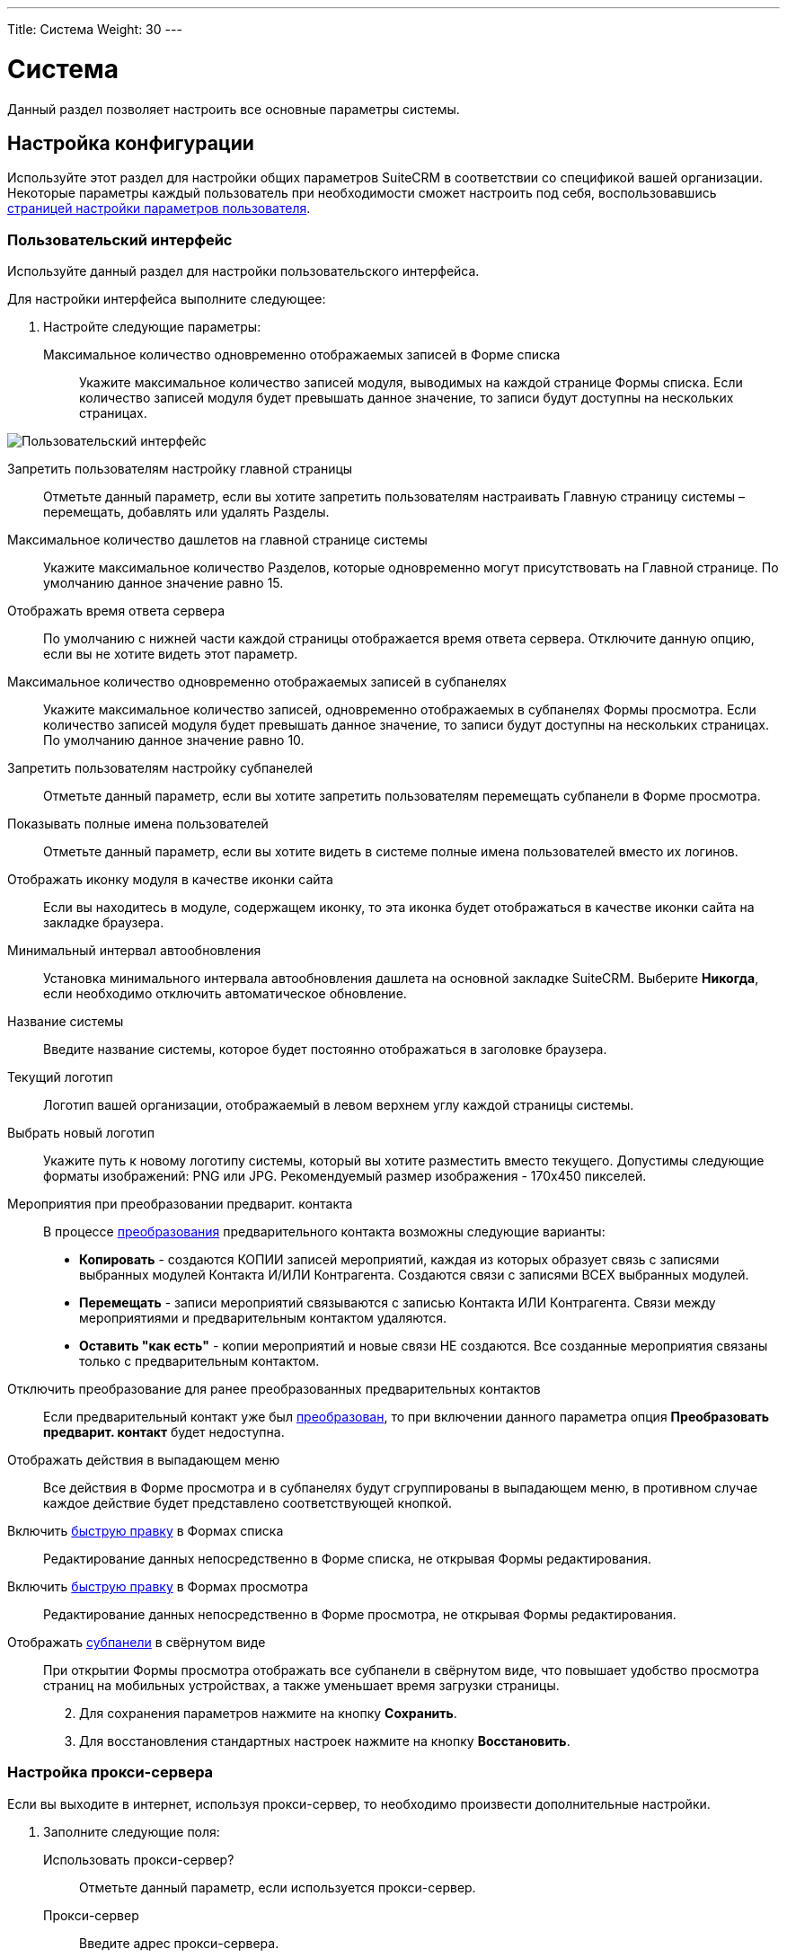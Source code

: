 ---
Title: Система
Weight: 30
---

:author: likhobory
:email: likhobory@mail.ru

:toc:
:toc-title: Оглавление
:toclevels: 3

:experimental:   

:imagesdir: /images/ru/admin/System

ifdef::env-github[:imagesdir: ../../../static/images/ru/admin/System]

:btn: btn:

ifdef::env-github[:btn:]


= Система

Данный раздел позволяет настроить все основные параметры системы.

== Настройка конфигурации

Используйте этот раздел для настройки общих параметров SuiteCRM в соответствии со спецификой вашей организации. Некоторые параметры каждый пользователь при необходимости сможет настроить под себя, воспользовавшись link:../../../user/introduction/managing-user-accounts[страницей настройки параметров пользователя].

=== Пользовательский интерфейс

Используйте данный раздел для настройки пользовательского интерфейса.

Для настройки интерфейса выполните следующее:

 .	Настройте следующие параметры:

Максимальное количество одновременно отображаемых записей в Форме списка:: Укажите максимальное количество записей модуля, выводимых на каждой странице Формы списка. Если количество записей модуля будет превышать данное значение, то записи будут доступны на нескольких страницах.

image:image1.png[Пользовательский интерфейс]

Запретить пользователям настройку главной страницы:: Отметьте данный параметр, если вы хотите запретить пользователям настраивать Главную страницу системы – перемещать, добавлять или удалять Разделы.
Максимальное количество дашлетов на главной странице системы:: Укажите максимальное количество Разделов, которые одновременно могут присутствовать на Главной странице. По умолчанию данное значение равно 15. 
Отображать время ответа сервера:: По умолчанию с нижней части каждой страницы отображается время ответа сервера. Отключите данную опцию, если вы не хотите видеть этот параметр. 
Максимальное количество одновременно отображаемых записей в субпанелях:: Укажите максимальное количество записей, одновременно отображаемых в субпанелях Формы просмотра. Если количество записей модуля будет превышать данное значение, то записи будут доступны на нескольких страницах. По умолчанию данное значение равно 10. 
Запретить пользователям настройку субпанелей:: Отметьте данный параметр, если вы хотите запретить пользователям  перемещать субпанели в Форме просмотра. 
Показывать полные имена пользователей:: Отметьте данный параметр, если вы хотите видеть в системе полные имена пользователей вместо их логинов. 
Отображать иконку модуля в качестве иконки сайта:: Если вы находитесь в модуле, содержащем иконку, то эта иконка будет отображаться в качестве иконки сайта на закладке браузера.
Минимальный интервал автообновления:: Установка минимального интервала автообновления дашлета на основной закладке SuiteCRM. Выберите *Никогда*, если необходимо отключить автоматическое обновление.
Название системы:: Введите название системы, которое будет постоянно отображаться в заголовке браузера.
Текущий логотип:: Логотип вашей организации, отображаемый в левом верхнем углу каждой страницы системы.
Выбрать новый логотип:: Укажите путь к новому логотипу системы, который вы хотите разместить вместо текущего. Допустимы следующие форматы изображений: PNG или JPG. Рекомендуемый размер изображения - 170x450 пикселей.
Мероприятия при преобразовании предварит. контакта:: В процессе link:../../../user/core-modules/leads/#_преобразование_предварительного_контакта[преобразования] предварительного контакта возможны следующие варианты:

*	*Копировать* - создаются КОПИИ записей мероприятий, каждая из которых образует связь с записями выбранных модулей Контакта И/ИЛИ Контрагента. Создаются связи  с записями ВСЕХ выбранных модулей.
*	*Перемещать* - записи мероприятий связываются с записью Контакта ИЛИ Контрагента. Связи между мероприятиями и предварительным контактом удаляются.
*	*Оставить "как есть"* - копии мероприятий и новые связи НЕ создаются. Все созданные мероприятия связаны только с предварительным контактом.

Отключить преобразование для ранее преобразованных предварительных контактов:: Если предварительный контакт уже был link:../../../user/core-modules/leads/#_преобразование_предварительного_контакта[преобразован], то при включении данного параметра опция *Преобразовать предварит. контакт* будет недоступна.
Отображать действия в выпадающем меню:: Все действия в Форме просмотра и в субпанелях будут сгруппированы в выпадающем меню, в противном случае каждое действие будет представлено соответствующей кнопкой. +
Включить link:../../../user/introduction/user-interface/in-line-editing/[быструю правку] в Формах списка:: Редактирование данных непосредственно в Форме списка, не открывая Формы редактирования. +
Включить link:../../../user/introduction/user-interface/in-line-editing/[быструю правку] в Формах просмотра:: Редактирование данных непосредственно в Форме просмотра, не открывая Формы редактирования.[[Collapced]] +
Отображать link:../../../user/introduction/user-interface/views/#_субпанели[субпанели] в свёрнутом виде:: При открытии Формы просмотра отображать все субпанели в свёрнутом виде, что повышает удобство просмотра страниц на мобильных устройствах, а также уменьшает время загрузки страницы.

[start=2]
 .	Для сохранения параметров нажмите на кнопку {btn}[Сохранить].
 .	Для восстановления стандартных настроек нажмите на кнопку {btn}[Восстановить].

=== Настройка прокси-сервера 

Если вы выходите в интернет, используя прокси-сервер, то  необходимо произвести дополнительные настройки.
 
 .	Заполните следующие поля:
Использовать прокси-сервер?:: Отметьте данный параметр, если используется прокси-сервер.
Прокси-сервер:: Введите адрес прокси-сервера.
Порт:: Введите порт прокси-сервера. 
Аутентификация?:: Отметьте данный параметр, если прокси-сервер требует аутентификации.
Логин:: Введите логин.
Пароль:: Введите пароль.

[start=2]
 .	Для сохранения параметров нажмите на кнопку {btn}[Сохранить].
 .	Для восстановления стандартных настроек нажмите на кнопку {btn}[Восстановить].

=== Дополнительные настройки

 .	Вы также можете настроить следующие дополнительные параметры:
 
Проверка IP-адреса пользователя:: В целях безопасности проверяются IP-адреса пользователей, входящих в систему. Параметр установлен по умолчанию.

{{% notice note %}}
Если IP-адрес сервера регулярно меняется (например, с целью снижения нагрузки на сервер при большом количестве подключений), и подобная смена произошла во время работы пользователя в системе, то сеанс работы пользователя в системе будет автоматически завершён. В браузере отобразится страница ввода логина/пароля.
{{% /notice %}}

Вести журнал медленных запросов:: Выберите данный параметр для фиксации в файле suitecrm.log всех медленных запросов. Информация может быть полезна при анализе производительности системы. 
Максимальный размер загружаемого файла:: Укажите максимальный размер файла в байтах, который может быть загружен в систему.

{{% notice info %}}
Максимальный размер загружаемого файла также зависит от настроек PHP.
{{% /notice %}}

Вести журнал использования памяти:: Выберите данный параметр для фиксации использования памяти в файле *_suitecrm.log_*.
Пороговое время выполнения медленных запросов:: Укажите в миллисекундах пороговое значение времени для медленных запросов. Запросы, выполнение которых занимает больше времени, чем указанное значение, будут фиксироваться в файле *_suitecrm.log_*. Информация может быть полезна при анализе производительности системы.
Отображать стековую трассировку ошибок:: При включении данного параметра система будет отображать  локализацию ошибки (если таковая произойдёт) в стековом трассировщике приложения. Информация предназначена для отладки приложения.
Режим разработчика:: Выберите данный параметр для отключения кэширования данных. В этом случае вы можете сразу видеть любые изменения языковых файлов, шаблонов и vardefs, без дополнительной очистки кэша.
Параметры доступности vCal:: Используйте этот параметр для указания количества месяцев, в течение которых возможна публикация данных о занятости (звонки и встречи) из календаря. При включённой публикации допустимы значения от 1 до 12 месяцев. Для выключения возможности публикации введите "0".
Максимальное количество импортируемых записей:: Укажите максимально допустимое количество строк в импортируемом файле. Если количество импортируемых строк будет превышать указанное здесь значение, то будет выдано соответствующее предупреждение. Если значение оставить пустым, то разрешается импорт неограниченного количества строк.

[start=2]
 .	Для сохранения параметров нажмите на кнопку {btn}[Сохранить].
 .	Для восстановления стандартных настроек нажмите на кнопку {btn}[Восстановить].

=== Параметры журнала

В журнале фиксируются события, происходящие  во время работы с системой. По умолчанию данные записываются в файл *_suitecrm.log_*, который расположен в корневой папке системы. В случае возникновения любой нештатной ситуации вы всегда можете обратиться к файлу журнала, что может помочь в решении возникших проблем.

При обновлении SuiteCRM параметры журнала переносятся из файла log4.php предыдущей версии системы.
 
При необходимости можно изменить уровень детализации фиксируемых событий.

Доступны следующие уровни детализации:

*	*Debug*: Фиксация сообщений, помогающих в отладке приложения.
*	*Info*: Фиксация информационных сообщений.
*	*Warn*: Фиксация предупреждающих сообщений.
*	*Error*: Фиксация сообщений об ошибках.
*	*Fatal*: Фиксация сообщений о серьёзных ошибках, приводящих к прекращению работы приложения. Данный уровень детализации установлен по умолчанию.
*	*Security*: Фиксация событий, которые могут поставить под угрозу безопасность приложения.
*	*Off*. Отключение фиксации любых событий.
При указании определённого уровня детализации будут созданы файлы журналов как для указанного, так и для всех предыдущих уровней. Например, при указании уровня *Error*, будут созданы файлы журналов для уровней *Error*, *Fatal*  и *Security*.

image:image2.png[Параметры журнала]

Размер файла журнала по умолчанию равен 10 MB. Использование файлов журнала большого размера может замедлить работу системы. Если вы просматриваете файлы журнала регулярно, то рекомендуется осуществлять просмотр событий с последней зафиксированной контрольной точки. 

Для настройки параметров журнала выполните следующее:

 .	В параметрах журнала заполните следующие поля:
 
Имя файла журнала:: Укажите имя файла журнала.
Расширение:: Укажите расширение файла журнала. По умолчанию используется *log*.
Дополнительный суффикс имени файла журнала:: Из выпадающего списка выберите название временного интервала, которое будет  добавлено к основному имени файла. Это поможет вам определить необходимый файл при просмотре журнала.
Максимальный размер файла журнала:: Укажите максимальный размер файла журнала в мегабайтах. Значение по умолчанию - 10MB.
Уровень детализации:: Из выпадающего списка выберите необходимый уровень детализации. По умолчанию используется *Fatal*.
Формат даты по умолчанию:: Укажите формат даты по умолчанию, используемый в файле журнала. Формат link:http://us2.php.net/strftime[должен поддерживаться функцией^] *strftime*. Значение по умолчанию -  %c.
Максимальное количество файлов журнала:: Укажите максимально допустимое количество файлов журнала. Если данное число будет превышено, то будут удаляться наиболее ранние файлы журнала. Значение по умолчанию – 10 файлов.

[start=2] 
 .	Для сохранения параметров нажмите на кнопку {btn}[Сохранить].
 .	Для восстановления стандартных настроек нажмите на кнопку {btn}[Восстановить].
 
[discrete]
==== Для просмотра журнала выполните следующее:

 .	Нажмите на ссылку  *Просмотр журнала*, расположенную в нижней части страницы настроек конфигурации. 
 .	Нажмите на одну из следующих кнопок:
*	*Показать все*  - для просмотра всего журнала.
*	*Далее*  - для просмотра последних записей журнала.
*	*Установить контрольную точку* - для просмотра записей, появившиеся с момента нажатия этой кнопки и до момента нажатия на кнопку {btn}[Обновить с контр. точки].
 
Например, для анализа возникшей проблемы выберите уровень *Debug* и нажмите на ссылку *Просмотр журнала*. 

image:image3.png[Просмотр журнала]

На появившейся странице нажмите на кнопку {btn}[Показать все] для просмотра всего журнала. Для просмотра последних событий, произошедших после нажатия на кнопку {btn}[Показать все], нажмите на кнопку {btn}[Далее]. +
Для анализа определённых событий: откройте журнал на отдельной вкладке браузера и нажмите на кнопку {btn}[Установить контрольную точку], на основной вкладке системы выполните необходимые действия, вернитесь на вкладку журнала и  нажмите на кнопку {btn}[Обновить с контр. точки].

[start=3]
 . Для поиска отдельной фразы воспользуйтесь окном поиска браузера (Ctrl+F). При использовании в окне поиска регулярных выражений отметьте опцию *RegExp*. После ввода критериев поиска нажмите на кнопку {btn}[Enter] для запуска процесса поиска. 

{{% notice note %}}
Параметр '*Игнорировать записи, полученные с вашего IP-адреса*' в данный момент не используется.
{{% /notice %}}

== Планировщик

Используйте раздел для настройки выполнения регулярных заданий, таких как проверка почтовых ящиков для входящей почты, рассылки электронных писем, генерации отчётов по расписанию, очистки таблиц БД и многого другого. 

image:image4.png[Планировщик]
 
Для выполнения заданий в SuiteCRM используются ресурсы внешних планировщиков, таких как cron (в UNIX-подобных операционных системах) или планировщик заданий (в Windows).

Ниже перечислен стандартный список доступных заданий, который при необходимости может быть дополнен администратором SuiteCRM:

Очищать базу данных первого числа каждого месяца:: Задание проверяет все таблицы системы на наличие записей, помеченных на удаление (deleted = 1) и физически удаляет найденные записи из базы данных первого числа каждого месяца. Резервные копии файлов очищаемых таблиц помещаются в папку cache/backups, к названиям создаваемых копий добавляется информация о дате/времени создания резервного файла.  
Проверять почтовые ящики для входящей почты:: Задание проверяет почтовые ящики активных учётных записей, настроенных в разделе 
link:../email/#_входящие_e_mail[Входящие E-mail] панели администрирования. 
Запускать ночью проверку почтовых ящиков для возвращаемых писем:: Задание проверяет все учётные записи, у которых в колонке *Действие* указано *Обработка возврата*. Задание является важной составляющей при проведении  link:../../../user/core-modules/campaigns/#_подготовка_к_рассылке[массовой рассылки] писем.
Запускать ночью массовую рассылку писем:: Задание обрабатывает очередь исходящих писем при проведении массовой рассылки.
Очищать таблицы трекера:: Задание очищает таблицы tracker и tracker_sessions каждые 30 дней.
Отправлять напоминания о мероприятиях по E-mail:: Задание отправляет электронные письма с напоминанием о предстоящем звонке или встрече.
Очищать очередь заданий:: Задание помечает в БД как удалённые  (deleted=1) выполненные задания, которые были созданы более 7 дней назад и удаляет из БД записи с выполненными заданиями, которые были созданы более 21 дня назад. 
Удалить неиспользуемые файлы из системы:: Некоторые записи в системе (например, Документы или Заметки) содержат ссылки на файлы, которые физически хранятся в отдельной папке системы. Если такая запись была удалена из SuiteCRM (deleted=1), то  после автоматической очистки таблиц планировщиком 1-го числа следующего месяца такая запись будет физически удалена из БД. При выполнении текущего задания будут удалены все файлы, связанные с удалённой записью.  
Очищать ленту событий:: Задание удаляет из ленты все события, произошедшие более 30 дней назад.
Выполнять настроенные процессы:: Задание выполняет действия, настроенные в модуле 
link:../../../user/advanced-modules/workflow[Процессы].
Портал - проверять почтовые ящики для входящей почты:: Задание необходимо для работы с Обращениями через внешний портал.
Индексировать неиндексированные документы:: Задание индексирует документы для выполнения по ним link:../../../user/introduction/user-interface/search[полнотекстового поиска].
Оптимизировать индекс полнотекстового поиска:: Задание необходимо для выполнения полнотекстового поиска.
Создавать отчёты по расписанию:: Задание создаёт и рассылает отчёты, указанные в модуле 
link:../../../user/advanced-modules/reports/#_отчёты_по_расписанию[Отчёты по расписанию].


=== Настройка заданий планировщика

Для UNIX-подобных операционных систем необходимо отредактировать файл crontab. 

[discrete]
==== Редактирование файла crontab

 .	В командной строке наберите

[source,shell]
crontab -e

[start=2]
 .	Добавьте следующую строку в открывшемся файле, указав полный путь к файлам системы:
 
[source,shell]
 * * * * * cd /path/to/suitecrm; /path/to/php -c/path/to/php.ini -f cron.php /dev/null 2>&1
 
где:

*path/to/suitecrm* – путь к папке с установленной системой 

*path/to/php* – путь к папке с PHP

*path/to/php.ini*  – путь к используемому файлу конфигурации PHP 

[start=3]
 .	Сохраните внесённые изменения и закройте файл.

[discrete]
==== При возникновении проблем выполните следующее:

 .	Определите, от чьего имени запущен Apache.
Если для размещения системы вы воспользовались услугами хостинговой кампании, то при правильной настройке окружения виртуального хоста Apache будет запущен под вашим логином в вашей виртуальной папке. Уточнить данную информацию вы можете у вашего хостера. 
Также можно выполнить следующее:
 ..	Откройте файл *_httpd.conf_*.  Его локализация может быть различна в зависимости от дистрибутива ОС. 
 ..	Найдите строку, начинающуюся со слова “User”. Следующее за ним слово и будет означать имя пользователя, под которым запущен веб-сервер.

[start=2] 
 .	Проверьте настройки PHP.

Проверьте наличие библиотек для работы с БД и IMAP, библиотек cURL.

Проверьте наличие  бинарного файла PHP (или php) и связанных с ним библиотек.  Как правило, данные файлы находятся в папках *_/usr/bin_* или *_/usr/local/bin_*. Если файлы в указанных папках отсутствуют – выполните команду

[source,shell]
which php

которая укажет путь к необходимым файлам.

Если файлы все же не были найдены – обратитесь к разделу <<Решение возможных проблем>>.

[start=3]
 .	Создайте задачу для пользователя Apache. Для этого в командной строке введите

 
[source,shell] 
crontab -e -u [пользователь Apache]. 

Добавьте следующую строку в открывшемся файле, указав полный путь к файлам системы:
 
[source,shell]
* * * * * cd /path/to/suitecrm; php -f cron.php > /dev/null 2>&1

Для дополнительной настройки времени выполнения задания вы можете изменить указанную строку. 
В данном примере задание будет выполняться каждые три минуты: 

[source,shell]
*/3 * * * * cd /path/to/suitecrm; php -f cron.php> /dev/null 2>&1

Для получения дополнительной информации о настройке планировщика в командной строке наберите:

[source,shell]
 man crontab
 
[start=4] 
 .	Рекомендуется протестировать добавленную задачу, выполнив из командной строки:
 
[source,shell]
 cd /path/to/suitecrm; php -f cron.php> /dev/null 2>&1 
 
Если при выполнении команды возникли проблемы – обратитесь к разделу <<Решение возможных проблем>>.

[start=5] 
 .	Сохраните и закройте файл.

В Microsoft Windows используйте планировщик заданий:

 .	Создайте командный файл, в котором будут содержаться необходимые команды.
 .	В командный файл добавьте следующие строки (предполагается, что система установлена на диск «С»):
*	cd c:\path\to\SuiteCRM
*	c:\path\to\php.exe -c c:\windows\php.ini -f cron.php

[start=3] 
 .	Запустите командный файл для проверки отсутствия в нём ошибок.

 .	При возникновении проблем выполните следующее:
 ..	Проверьте, что установленная версия PHP не ниже той, что указана в 
link:../../compatibility-matrix[таблице совместимости].
 ..	Проверьте  наличие необходимых файлов (в т.ч. php-cgi.exe), а также подключение всех необходимых библиотек в файле php.ini.
 .	Создайте BAT или CMD-файл и добавьте в него вышеуказанные строки.
 .	Протестируйте созданный файл в консоли.
 .	В панели управления запустите планировщик, добавьте в него новую задачу, в качестве действия укажите путь к  созданному командному файлу и настройте задачу на ежеминутное выполнение.

[discrete]
==== Для создания нового задания выполните следующее:

 .	В меню планировщика нажмите пункт *Создать задание*.

image:image5.png[Создать задание»]

[start=2] 
 .	Настройте следующие основные параметры:
 
Название задания:: Введите название задания.
Статус:: Из выпадающего списка выберите *Активно*,  чтобы задание выполнялось в указанное время или *Не активно*,  чтобы задание была сохранено, но не выполнялось. 
Задание:: Из выпадающего списка выберите задание.
URL задания:: Если в качестве задания выбрано *URL*, то в это поле введите адрес скрипта для запуска задания с указанного веб-сервера. Пример использования URL в задании планировщика описан в разделе 
link:../google-maps/#_геокодирование_адресов[Геокодирование адресов].
Периодичность:: Укажите периодичность выполнения задания. По умолчанию отображаются основные параметры планировщика, где вы можете задать периодичность выполнения задания в часах или минутах. По умолчанию задания выполняется ежеминутно.

[start=3] 
 .	Для настройки расписания с более детальными параметрами нажмите на ссылку *Показать дополнительные параметры*. Здесь также вы можете указать следующие параметры:

Выполнить, если пропущена:: Выполнять все пропущенные ранее задания.
Дата и время начала:: При помощи календаря укажите дату и время начала выполнения задания.
Дата и время окончания:: При помощи календаря укажите дату и время окончания выполнения задания.
Задание активно с:: Укажите время, с которого выполняется задание.
Задание активно до:: Укажите время,  до которого выполняется задание.

[start=4]
 .	Нажмите на кнопку {btn}[Сохранить] для сохранения задания; нажмите на кнопку {btn}[Отказаться] для возврата в панель администрирования без сохранения внесённых изменений. 

 .	Для экспорта одного или нескольких заданий планировщика в формат CSV нажмите на кнопку {btn}[Экспортирование], расположенную над списком заданий.
 
=== Управление заданиями планировщика

 .	В панели администрирования откройте раздел *Планировщик*.
 .	Выберите необходимое задание и при необходимости измените соответствующие настройки. Здесь же вы можете дублировать или удалить текущее задание. 
 .	Нажмите на кнопку {btn}[Сохранить] для сохранения задания; нажмите на кнопку {btn}[Отказаться] для возврата в панель администрирования без сохранения внесённых изменений. 

=== Решение возможных проблем

[discrete]
==== Linux

 .	Планировщик не выполнил задание, даже несмотря на то, что в файле cron.log зафиксировано, что crontab выполнил указанное задание.
 ..	В переменной окружения PATH пользователя, от имени которого запущен веб-сервер, не прописан путь к файлам PHP.

Пропишите путь к файлам PHP  непосредственно в crontab, например:

[source,shell]
* * * * /usr/local/bin/php -f cron.php > /dev/null 2>&1

[start=2]
 ..	В переменной окружения *PATH* пользователя, от имени которого запущен веб-сервер, не прописан путь к файлу php.ini, и поэтому модули (такие как mod_mysql и mod_imap) недоступны во время выполнения.

Пропишите путь к файлу php.ini непосредственно в crontab, например:

[source,shell]
   * * * * php -c /path/to/php.ini -f cron.php > /dev/null 2>&1

[start=2]
 .	Место размещения файлов PHP не обнаружено. 

*	В планировщике измените способ вызова файла *_cron.php_*.

Определите наличие программы *curl* или *wget* в системе при помощи команд

[source,shell]
which curl

[source,shell]
which wget

Если используется cURL, то планировщик должен содержать следующую строку:

[source,shell]
    * * * * curl --silent http://Domain/SuiteInstance/cron.php 
		 
где:

Domain -  название веб-сайта и

SuiteInstance – путь у папке с SuiteCRM.

Если используется wget, то планировщик должен содержать следующую строку:

[source,shell]
    * * * * wget -q http://Domain/SuiteInstance/cron.php

{{% notice note %}}
Программы curl и wget имеют множество дополнительных параметров, применение которых может быть различно в зависимости от используемой ОС. Опытным путём установите, какие именно параметры должны быть использованы в используемой версии ОС  и добавьте их в соответствующую  строку файла crontab.
{{% /notice %}}

[discrete]
==== Windows

 .	 Наиболее частая проблема – отсутствие подключения необходимых библиотек; в результате система не может получить доступ к базе данных или к почтовому серверу. Чтобы РНР имел доступ к необходимым библиотекам -  необходимо правильно указать путь к файлу конфигурации php.ini, содержащему всю необходимую информацию.
Узнать путь к файлу *_php.ini_* можно из листинга команды *_phpinfo();_*
 .	Вторая наиболее частая проблема – неверные настройки в файле *_php.ini_*, в частности - неверный путь к необходимым библиотекам. Для проверки настроек выполните следующее:
 ..	В текстовом редакторе откройте файл *_php.ini_*.
 ..	Найдите раздел, озаглавленный как *Paths and Directories*.
 ..	Проверьте параметр *extension_dir*, в значении которого должен быть указан путь к папке с библиотеками.
 ..	Путь к библиотекам также указан в переменной окружения $PATH$.
 ..	Исправьте все ошибки – как правило, указание абсолютного пути к папке с библиотеками решает данную проблему.

 .	Необходимые библиотеки отключены.
 ..	В текстовом редакторе откройте файл *_php.ini_*.
 ..	Найдите раздел, озаглавленный как *Dynamic Extensions*.
 ..	Перейдите к комментарию *Windows Extensions*, под ним перечислен список доступных библиотек.
 ..	Убедитесь, что необходимые расширения раскомментированы (перед ними отсутствует символ точки с запятой).  Для работы системы требуются как минимум следующие библиотеки: *php_curl, php_mysql* и  *php_imap*.

== Ключи OAuth

OAuth (Open Authorization)  - link:https://ru.wikipedia.org/wiki/OAuth[открытый протокол авторизации^], позволяющий предоставлять доступ к сторонним защищённым ресурсам пользователя  (фотографиям, видео и т.д.), без необходимости передавать запрашивающему  ресурсу логин и пароль. 
Для подключения по протоколу OAuth  требуется указать пару ключей: публичный ключ пользователя и секретный ключ. В системе может храниться неограниченное количество пар ключей.
 
=== Токены

link:https://ru.wikipedia.org/wiki/OAuth#Полномочия_и_токены[Токены^] создаются автоматически для каждого OAuth–соединения и отображаются в субпанели Формы просмотра соединения (См. также разделы link:../emails/inboundemail-oauth-howto[Настройка входящих E-mail с использованием OAuth] и link:../google-sync[Синхронизация с календарём Google]).

== Диагностика

Данный раздел используется в том случае,  если необходимо быстро получить настройки системы для дальнейшей диагностики и анализа. По окончании диагностики вся полученная информация сохраняется в виде zip-архива. Файл архива содержит основную информацию, необходимую для решения возможных проблем. При необходимости отправьте данный файл в службу технической поддержки. 

Для запуска процесса диагностики выполните следующее:

 .	В панели администрирования выберите раздел *Диагностика*. 
Появится перечень диагностических операций. По умолчанию выполняются все перечисленные операции. 

image:image6.png[Диагностика]
 
В процессе диагностики выполняются следующие операции:

Содержимое файла config.php:: Копирование файла  config.php из корневой директории системы. Перед копированием в целях безопасности пароль базы данных будет заменён звёздочками.
Содержимое папки Custom:: Копирование папки custom, содержащей все пользовательские изменения макетов модулей. 
Результат выполнения phpinfo():: Копирование данных, полученных при выполнении функции phpinfo.
MySQL - Дамп таблиц с данными о конфигурации системы:: Копирование нескольких таблиц базы данных, с заменой некоторой  информации звёздочками в целях безопасности. 
MySQL - Структура таблиц:: Сохранение  структуры всех таблиц базы даны в виде файла HTML.
MySQL - Основная информация:: Сохранение некоторой основной информации, такой как версия БД, кодировки и т.д.
Анализ контрольных сумм:: Подсчёт контрольных сумм всех файлов системы (MD5) и сравнение их с изначально подсчитанными контрольными суммами, содержащимися в файле files.md5. Это позволит определить, какие файлы системы были изменены.
Наличие файлов BeanList/BeanFiles:: Если в систему был загружен пользовательский модуль и его автор некорректно указал все необходимые связи, то могут возникнуть проблемы при работе с системой. Данная операция проверяет на корректность все связи системы. 
Получение содержимого файла журнала:: Копирование файла журнала.
Структура таблиц на основе VARDEFS:: Копирование структуры таблиц базы данных SuiteCRM.

[start=2]
 .	Уберите флажки с тех операций, которые вы не хотите запускать и нажмите на кнопку {btn}[Запустить диагностику].
 
Будет создан архив, содержащий результаты выполнения выбранных операций. 

image:image7.png[Диагностика-выполнение]

[start=3]
 .	Для сохранения или удаления результатов диагностики нажмите на соответствующие ссылки в нижней части перечня результатов диагностики. 

== Мастер импорта

Мастер импорта позволяет администратору SuiteCRM быстро осуществлять импорт данных в модули, у которых разрешена данная функция. Выберите необходимый модуль и нажмите на кнопку {btn}[Дальше].  

image:image8.png[Мастер импорта]

Процесс импорта осуществляется так же, как это описано в разделе 
link:../../../user/introduction/user-interface/record-management/#_импорт_данных[Импорт данных].


== Мастер обновления

После получения файла обновления системы загрузите его в систему, используя Мастер обновления. Более подробная информация содержится в разделе 
link:../../installation-guide/upgrading[Обновление системы]. 

== Резервные копии

Используйте данный раздел для создания резервных копий файлов системы. Обратите внимание, что в данном разделе не создаются резервные копии базы данных. 

Для создания резервной копии файлов системы выполните следующее:

 .	В панели администрирования нажмите на раздел *Резервные копии*.

image:image9.png[Резервные копии]

[start=2] 
 .	Укажите папку, которая должна быть доступна для записи для пользователя, под которым запущен веб-сервер. 
 .	Укажите название zip-архива, включая расширение файла.
 .	Нажмите на кнопку {btn}[Подтвердить настройки].

 .	Нажмите на кнопку {btn}[Создать резервную копию]. 

{{% notice note %}}
Для создания резервной копи базы данных обратитесь к соответствующей документации по вашей базе данных. 
{{% /notice %}}

== Восстановление

Используйте данный раздел для обновления и восстановления данных при переходе с предыдущих версий системы на новую. 
Большая часть из описанных ниже действий при необходимости может быть выполнена из <<Выполнение восстановления из командной строки,командной строки>>.


image:image10.png[Восстановление]

В разделе вам доступны следующие функции: 

Быстрое восстановление:: Восстановление и перестройка БД, расширений, Vardefs, разделов (Dashlets) у выбранных модулей. После выбора данной функции выберите необходимые модули и нажмите на кнопку {btn}[Восстановить]. С помощью данной функции вы также можете очистить кэш ленты событий.
Увеличение размера поля:: Увеличение размера char/varchar/text-полей в базе данных MSSQL.
Восстановление индекса ElasticSearch:: Восстановление индекса ElasticSearch; перед восстановлением убедитесь, что движок ElasticSearch 
link:../search/elasticsearch/set-up-suitecrm[включён].
Перестройка .htaccess-файла:: Изменение .htaccess для ограничения прямого доступа к файлам.
Перестройка файла конфигурации:: Перестройка файла config.php: обновление версии системы и добавление значений по умолчанию при отсутствии их явных объявлений. После выбора данной функции нажмите на кнопку {btn}[Восстановить].
Перестройка связей:: Перестройка связей метаданных и очистка файла кэша.
Перестройка заданий планировщика:: Перестройка запланированных заданий. После выбора данной функции нажмите на кнопку {btn}[Восстановление].
Перестройка дашлетов:: Перестройка кэш-файла дашлетов.
Перестройка Javascript Languages:: Перестройка javascript-версий языковых файлов.
Перестройка сжатых файлов Javascript:: Копирование оригинальных файлов Javascript и замена ими существующих сжатых файлов.
Перестройка JS Grouping Files:: Перезапись JS Grouping Files их более свежими версиями.
Минимизация файлов Javascript:: Минимизация оригинальных файлов Javascript и замена ими существующих сжатых файлов. 
Восстановление файлов Javascript:: Сжатие файлов Javascript, включая все внесённые изменения, но без перезаписи сжатыми файлами оригинальных файлов Javascript. 
Восстановление нестрочных полей:: Приведение названий полей пользовательских таблиц и файлов метаданных к нижнему регистру.[[RepairRoles]]
Восстановление ролей:: Добавление контроля доступа как к новым, так и к уже существующим модулям.  Функция особенно актуальна для пользователей, не имеющих прав администратора SuiteCRM, и работающими с новыми модулями, добавленными в систему.
Восстановление учётных записей входящей почты:: Восстановление учётных записей входящей почты и шифрование паролей.
Синхронизация учётных записей входящей почты:: Данный функционал используется при обновлении системы с версий 7.8 и более ранних. Детальная информация описана в разделе 
link:../../installation-guide/using-the-upgrade-wizard/#_синхронизация_учётных_записей_входящей_почты[Синхронизация учётных записей входящей почты].
Удаление XSS:: Удаление XSS-уязвимостей из базы данных. После выбора данной функции выберите необходимые модули и нажмите на кнопку {btn}[Выполнить].
Восстановление мероприятий:: Восстановление мероприятий (звонков, встреч) и дат. 
Включить/Отключить демо-пользователей:: Быстрое включение/отключение пользователей, добавленных в систему при заполнении БД демонстрационными данными в процессе установки системы.
Удаление неиспользуемых файлов из папки "upload":: 	Удаление файлов, ссылки на которые были удалены из БД; удаление может занять продолжительное время.
Восстановление utf-кодировки:: Восстановление записей с неправильно закодированными символами utf. +
Эта функция позволяет устранить проблему с кодировкой UTF-8. Данные, созданные в версиях 7.10.30+ и 7.11.19+, могут быть неправильно закодированы в базе данных, что может привести к проблемам с поиском, в том числе при использовании Elasticsearch.
Чтобы устранить эти проблемы, запустите указанную функцию либо непосредственно в браузере, либо из <<Выполнение восстановления из командной строки,командной строки>>.

{{% notice warning %}}
Перед запуском команды обязательно сделайте резервную копию базы данных, данные в таблицах будут обновлены!
{{% /notice %}}

Восстановление данных может выполняться в двух режимах: асинхронном и синхронном.

*Асинхронный режим*

* Используется по умолчанию
* Добавляет задание в очередь заданий
* Нормализует записи в пакетном режиме
* Требуется настройка cron

*Синхронный режим*

* Может запускаться либо непосредственно в браузере, либо из командной строки
* Восстанавливает данные во всех записях за один проход
* Результат выполнения будет выведен на экран только после того, как все записи будут восстановлены

Для запуска восстановления кодировки выполните следующее:

* Войдите в систему как администратор
* В системном меню выберите menu:Администрирование[Восстановление > Восстановление utf-кодировки]
* Выполните действия, указанные в предупреждающих сообщениях
* При необходимости измените имеющиеся на странице настройки
* Нажмите кнопку {btn}[Начать]
* В зависимости от выбранного режима выполнения вы увидите различные выходные данные 

=== Выполнение восстановления из командной строки

Часть вышеописанных команд при необходимости может быть выполнена из командной строки, непосредственно из корневой папки установленной системы:

{{% notice info %}}
Команда доступна в версии 7.11.0 и выше.
{{% /notice%}}

[discrete]
==== Очистка папки /cache

[source,shell]
----
./vendor/bin/robo clean:cache
----

{{% notice info %}}
Следующие команды доступны в версии 7.11.9 и выше.
{{% /notice%}}

[discrete]
==== Синхронизация таблиц с Vardefs

[source,shell] 
----
./vendor/bin/robo repair:database [--no-execute]
----

[horizontal]
*--no-execute*:: Укажите данный параметр, если нет необходимости выполнять SQL-запрос в конце процесса восстановления.

[discrete]
==== Восстановление расширений, находящихся в папке custom/Extension 

[source,shell]             
----
./vendor/bin/robo repair:rebuild-extensions [--show-output]
----

[horizontal]
*--show-output*:: Укажите данный параметр, если необходимо вывести в консоль детальный результат выполнения команды.

[discrete]
==== Перестройка связей, определённых в файлах modules/MODULE/vardefs.php

[source,shell]      
----
./vendor/bin/robo repair:rebuild-relationships [--show-output]
----

[horizontal]
*--show-output*:: Укажите данный параметр, если необходимо вывести в консоль детальный результат выполнения команды.

{{% notice info %}}
Следующие команды доступны в версии 7.12.3 и выше.
{{% /notice%}}

[discrete]
==== Восстановление utf-кодировки

[source,shell]      
----
./vendor/bin/robo repair:normalize-record-encoding [--sync-run | --help]
----

[horizontal]
*--sync-run*:: Укажите данный параметр, если необходимо выполнить восстановление кодировки в синхронном режиме.
*--help*:: Укажите данный параметр, если необходимо получить справку о дополнительных параметрах.

{{% notice tip %}}
Для получения полного перечня доступных заданий запустите команду `./vendor/bin/robo` без параметров.
{{% /notice%}}

== Валюта

Используйте данный раздел для добавления новых валют, а также для настройки курса валют. 

image:image11.png[Валюта]

Для каждой добавляемой валюты введите название, символ (например - Руб.), курс к доллару и код (например - RUR). Установите статус в значение *Не активна*, если вы не хотите использовать данную валюту в сделках. 

== Региональные настройки

Используйте данный раздел для настройки отображения дат, времени, символов валют, имён, а также для указания языка интерфейса по умолчанию. Если используется база данных MySQL,  вы также можете указать порядок сортировки записей приложения.

image:image12.png[Региональные настройки]

=== Интерфейс пользователя

Используйте данный раздел для настройки стандартных значений интерфейса системы. 
 
Формат даты:: Из выпадающего списка выберите стандартный формат даты. Каждый пользователь может использовать свой формат даты, заменив стандартный формат на странице настроек пользователя. 
Формат времени:: Из выпадающего списка выберите стандартный формат времени. Каждый пользователь может использовать свой формат времени, заменив стандартный формат на странице настроек пользователя. 
Языковой пакет:: Из выпадающего списка выберите стандартный языковой пакет, который будет использоваться в системе по умолчанию. На этом же языке будет отображаться стартовая страница ввода логина/пароля. При входе в систему пользователь сможет выбрать любой из установленных в систему языковых пакетов, выбрав соответствующее значение из списка на странице ввода логина/пароля. 
Формат имени:: Укажите стандартное приветствие и формат ФИО, которые будут отображаться в Формах списка и Формах просмотра. Каждый пользователь может использовать свой формат имени, заменив стандартный формат на странице настроек пользователя. 

=== Системная валюта

Используйте данный раздел для настройки стандартной валюты, используемой в системе. Каждый пользователь может установить своё значение, заменив стандартную валюту на странице настроек пользователя. 
 
Валюта:: Введите название используемой валюты.
Символ валюты:: Введите символ валюты.
Код валюты (ISO 4217):: Введите код валюты
Символ разделителя разрядов:: Введите символ разделителя разрядов.
Символ десятичного разделителя:: Введите символ десятичного разделителя.

=== Параметры экспорта

Используйте данный подраздел для настройки параметров экспорта, таких как символ разделителя и кодировка. Указанная кодировка также будет использоваться и при импорте данных. Параметры будут применяться ко всем пользователям системы, однако, каждый пользователь может изменить свои индивидуальные параметры на странице настроек пользователя.

По умолчанию в системе используется кодировка UTF-8. Поэтому, если, к примеру, вам необходимо загружать/выгружать данные в кодировке СР1251 – выбирайте соответствующую кодовую страницу.

По умолчанию, и пользователи, и администраторы SuiteCRM могут экспортировать данные. Однако пользователь с административными правами может запретить данную функцию обычным пользователям.

Символ разделителя:: Введите символ, разделяющий экспортируемые данные. 
Стандартная кодировка при импорте и экспорте данных:: Выберите необходимую кодовую страницу. Стандартное значение -  UTF-8. 
Отключить экспорт:: Запрет экспорта данных и администраторам, и пользователям SuiteCRM.
Разрешить экспорт только администратору:: Запрет экспорта данных обычным пользователям системы.

=== Сравнение

Данный подраздел доступен в системе только для пользователей БД MySQL. Параметр должен быть выставлен в соответствии с сортировкой данных в таблицах БД. Выберите необходимое значение из выпадающего списка. По умолчанию используется значение *utf8_general_ci*. Изменение этого параметра не приведёт к изменению существующих таблиц; все новые таблицы, созданные после изменений сортировки,  унаследуют способ сортировки в названиях таблиц. 
 
{{% notice note %}}
База данных выдаст ошибку, если запрос обращается к нескольким таблицам, имеющим различную сортировку данных.
{{% /notice %}}

Нажмите на кнопку {btn}[Сохранить] для сохранения настроек; нажмите на кнопку {btn}[Отказаться] для возврата в панель администрирования без сохранения внесённых изменений. 

== Лента событий

Лента событий информирует пользователей системы о происходящих в системе событиях: регистрации нового Контакта, Предварительного контакта, Сделки или Обращения. Также в ленте выводится соответствующая информация при изменении той или иной записи: конвертации предварительного контакта в контакт, закрытии сделки или обращения.

Вы можете включить отслеживание событий для следующих модулей: Предварительные контакты, Обращения, Сделки, Контакты. 

Дополнительно вы можете включить использование пользовательских ссылок, тем самым разрешив пользователям публиковать ссылки на другие веб-ресурсы, изображения и видео YouTube. 

Для настройки ленты событий выполните следующее:

 .	В панели администрирования  выберите раздел *Параметры ленты событий* и настройте следующие параметры:
 
image:image13.png[Лента событий] 
 
Включить ленту событий:: Доступность ленты событий для всех пользователей системы. Отобразить ленту можно нажав на кнопке {btn}[Добавление разделов] на главной странице системы и выбрав закладку *Разное*.
Включить для следующих модулей:: Отображение событий для выбранных модулей.
Включить пользовательские ссылки:: Возможность использования пользовательских ссылок.

[start=2]
 .	Для сохранения изменений нажмите на кнопку {btn}[Сохранить]. Для удаления всех записей из ленты событий нажмите на кнопку {btn}[Очистить ленту событий].
 
Любая запись ленты событий или пользовательская ссылка будет автоматически удалена из ленты через две недели после её создания.

== Темы

{{% notice info %}}
Раздел актуален для версий системы 7.8 и более ранних.
{{% /notice %}}

Используйте данный раздел для:

 .	Настройки доступности тем системы. Пользователи могут использовать только доступные темы. По умолчанию доступны все темы системы. Смена текущей темы у конкретного пользователя описана в разделе 
link:../../../user/introduction/managing-user-accounts/#_настройка_тем[Настройка тем].

image:image14.png[Темы]
 
[start=2] 
 .	Настройки стандартной темы – эта тема будет по умолчанию установлена для всех пользователей.
 .	Настройки цветовой схемы тем.  Для этого нажмите на названии  темы и внесите необходимые изменения в перечень параметров. Доступные параметры схем у различных тем могут различаться, на рисунке ниже представлена часть параметров темы *SuiteR*:

image:image15.png[Настройки цветовой схемы тем]
 

== Глобальный поиск

В данном разделе администратор может указать модули, которые пользователи могут использовать в процессе глобального поиска. Поиск  может производиться как в стандартных, так и в пользовательских модулях, установленных в систему. 

Для выбора модулей,  участвующих в поиске,  выполните следующее:

 .	 В панели администрирования выберите раздел *Глобальный поиск*.
 .	 Переместите в левую колонку модули, которые должны использоваться в процессе глобального поиска.
 .	 Нажмите на кнопку {btn}[Сохранить] для сохранения настроек; нажмите на кнопку {btn}[Отказаться] для возврата в панель администрирования без сохранения внесённых изменений. 

image:image16.png[Глобальный поиск]


== Языковые пакеты

В данном разделе администратор может указать доступные пользователям языки интерфейса системы. Один из указанных языковых пакетов пользователь сможет выбрать при входе в систему. Если в перечне отсутствует необходимый языковой пакет - загрузите и установите его как это описано в разделе 
link:../../installation-guide/languages/install-a-new-language[Русификация SuiteCRM].

Для выбора доступных языков  выполните следующее:

 .	 В панели администрирования выберите раздел *Языковые пакеты*.

image:image17.png[Языковые пакеты]
 
[start=2] 
 .	 Переместите в правую колонку те языковые пакеты, которые должны быть скрыты от пользователей (по умолчанию доступны все языковые пакеты).
 .	 Нажмите на кнопку {btn}[Сохранить] для сохранения настроек; нажмите на кнопку {btn}[Отказаться] для возврата в панель администрирования без сохранения внесённых изменений. 


== Подключения

Используйте данный раздел для управления  подключениями к внешним источникам данных. При настроенном подключении пользователи могут работать с внешней информацией непосредственно из Формы просмотра записи. Например, пользователь может обновить адреса и телефоны Контрагента. За дополнительной информацией обратитесь к разделу 
link:../../../user/introduction/user-interface/record-management/#_интеграция_данных_системы_с_внешними_данными[Интеграция данных системы с внешними данными]. 

Как правило, подключения используются в модулях, созданных на основе шаблонов *Персона* и *Компания*, например в модулях *Контакты*, *Предварительные контакты* и *Контрагенты*. Однако вы можете настраивать подключения как в стандартных, так и в пользовательских модулях. Основное требование к подобному модулю – он должен содержать Форму просмотра. 

У разработчиков есть возможность создавать  подключения к другим источникам данных, которые могут быть добавлены в систему через Загрузчик модулей. Дополнительные подключения также могут быть найдены в link:https://store.suitecrm.com[SuiteCRM Store^].

Для настройки подключения выполните следующее:

 .	В панели администрирования  выберите раздел *Подключения*.

image:image18.png[Подключения]

[start=2]
 .	Выберите подраздел *Настройка URL подключения*.

image:image19.png[URL подключения]

[start=3]
 .	Каждое доступное подключение отображается на отдельной вкладке. При необходимости отредактируйте URL подключения и нажмите на кнопку {btn}[Сохранить]. 

Для выбора модулей выполните следующее:

 .	В параметрах подключения выберите подраздел *Выбор модулей*. 

 .	Каждое доступное подключение будет отображено на отдельной вкладке. Вкладка содержит две колонки. В левой колонке содержатся модули, имеющие подключения к внешнему источнику данных. По умолчанию все модули отключены от внешних источников данных и содержатся в правой колонке.  
 .	Переместите необходимые модули в соответствующую колонку и нажмите на кнопку {btn}[Сохранить]. 

image:image20.png[Выбор подключённых модулей]
 
=== Настройка полей подключения

Здесь вы можете настроить соответствие полей подключения полям модуля системы. Подобные поля модуля будут отображать значок подключения. При наведении курсора мыши на значок будет отображено всплывающее окно с соответствующими данными.  

Для настройки полей подключения выполните следующее:

 .	В параметрах подключения выберите подраздел *Настройка полей*. 
 .	Каждое доступное подключение будет отображено на отдельной вкладке. В левой части вкладки расположены поля подключения, в правой части – выпадающие списки, из которых необходимо выбрать соответствующие поля модулей. 
 .	Выберите соответствующие поля модулей и нажмите на кнопку {btn}[Сохранить].

=== Управление поиском данных в подключении

В некоторых подключениях могут быть несколько полей, данные из которых могут подходить конкретному полю системы. Для устранения этой неоднозначности можно принудительно указать поля подключения, данные из которых будут использоваться в системе.  

Для настройки поиска данных выполните следующее:

 .	В параметрах подключения выберите подраздел *Управление поиском данных в подключении*. 
 .	Каждое доступное подключение будет отображено на отдельной вкладке. В левой части вкладки расположены поля подключения, в которых будет осуществляться поиск, в правой части – все доступные поля подключения. 
 .	Выберите соответствующие поля модулей и нажмите на кнопку {btn}[Сохранить].

 
